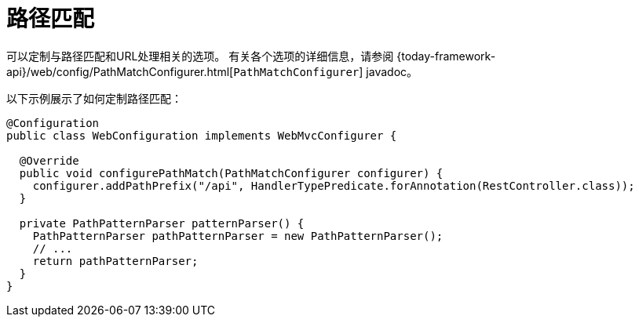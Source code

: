 [[mvc-config-path-matching]]
= 路径匹配

可以定制与路径匹配和URL处理相关的选项。
有关各个选项的详细信息，请参阅 {today-framework-api}/web/config/PathMatchConfigurer.html[`PathMatchConfigurer`] javadoc。

以下示例展示了如何定制路径匹配：

[source,java]
----
@Configuration
public class WebConfiguration implements WebMvcConfigurer {

  @Override
  public void configurePathMatch(PathMatchConfigurer configurer) {
    configurer.addPathPrefix("/api", HandlerTypePredicate.forAnnotation(RestController.class));
  }

  private PathPatternParser patternParser() {
    PathPatternParser pathPatternParser = new PathPatternParser();
    // ...
    return pathPatternParser;
  }
}
----
